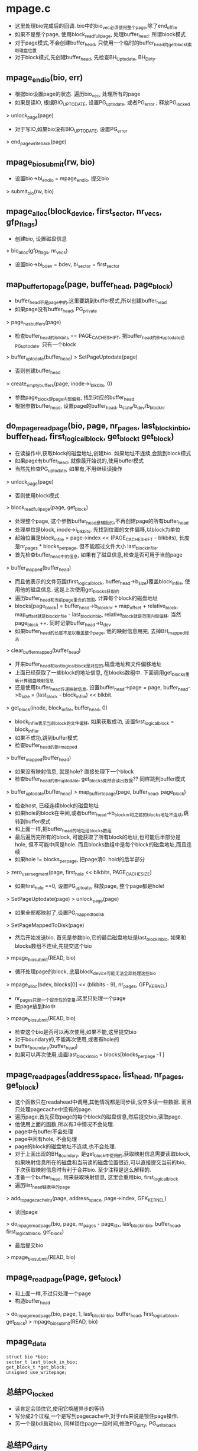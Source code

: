 * mpage.c
  - 这里处理bio完成后的回调. bio中的bio_vec必须使用整个page,除了end_of_file
  - 如果不是整个page, 使用block_read_full_page, 处理buffer_head. 所谓block模式
  - 对于page模式,不会创建buffer_head, 只使用一个临时的buffer_head向get_block_t索取磁盘位置
  - 对于block模式,先创建buffer_head, 先检查BH_Uptodate, BH_Dirty.

** mpage_end_io(bio, err)
   - 根据bio设置page的状态. 遍历bio_vec, 处理所有的page 
   - 如果是读IO, 根据BIO_UPTODATE, 设置PG_uptodate, 或者PG_error , 释放PG_locked 
   > unlock_page(page)
   - 对于写IO,如果bio没有BIO_UPTODATE, 设置PG_error
   > end_page_writeback(page)

** mpage_bio_submit(rw, bio)
   - 设置bio->bi_end_io = mpage_end_io, 提交bio
   > submit_bio(rw, bio)

** mpage_alloc(block_device, first_sector, nr_vecs, gfp_flags)
   - 创建bio, 设置磁盘信息
   > bio_alloc(gfp_flags, nr_vecs)
   - 设置bio->bi_bdev = bdev, bi_sector = first_sector

** map_buffer_to_page(page, buffer_head, page_block)
   - buffer_head不是page中的,这里要跳到buffer模式,所以创建buffer_head
   - 如果page没有buffer_head, PG_private
   > page_has_buffers(page)
   - 检查buffer_head的i_blkbits == PAGE_CACHE_SHIFT, 把buffer_head的BH_uptodate给PG_uptodate. 只有一个block
   > buffer_uptodate(buffer_head)
   > SetPageUptodate(page)
   - 否则创建buffer_head 
   > create_empty_buffers(page, inode->i_blkbits, 0)
   - 参数page_block是page内部偏移, 找到对应的buffer_head
   - 根据参数buffer_head, 设置page的buffer_head, b_state/b_dev/b_blocknr

** do_mpage_readpage(bio, page, nr_pages, last_block_in_bio, buffer_head, first_logical_block, get_block_t get_block)
   - 在读操作中,获取block的磁盘地址,创建bio. 如果地址不连续,会跳到block模式
   - 如果page有buffer_head, 就像最开始说的,使用buffer模式
   - 当然先检查PG_uptodate, 如果有,不用继续读操作
   > unlock_page(page)
   - 否则使用block模式
   > block_read_full_page(page, get_block)
   - 处理整个page, 这个参数buffer_head是辅助的,不再创建page的所有buffer_head
   - 处理单位是block, inode->i_blkbits. 先找到位置的文件偏移,以block为单位
   - 起始位置是block_in_file = page->index << (PAGE_CACHE_SHIFT - blkbits), 长度是nr_pages * blocks_per_page, 但不能超过文件大小 last_block_in_file.
   - 首先检查buffer_head中的信息, 如果有了磁盘信息,检查是否可用于当前page
   > buffer_mapped(buffer_head)
   - 而且他表示的文件范围(first_logical_block, buffer_head->b_size)覆盖block_in_file, 使用他的磁盘信息.  这是上次使用get_blocks获取的
   - 遍历buffer_head和当前page重合的范围, 计算每个block的磁盘地址
   - blocks[page_block] = buffer_head->b_blocknr + map_offset + relative_block, map_offset就是block_in_file - last_block_in_bio, relative_block就是范围内部偏移. 当然page_block ++. 同时记录buffer_head->b_dev
   - 如果buffer_head的长度不足以覆盖整个page, 他的映射信息用完, 去掉BH_mapped标志
   > clear_buffer_mapped(buffer_head)
   - 开来buffer_head和last_logical_block是对应的,磁盘地址和文件偏移地址
   - 上面已经获取了一些block的地址信息, 在blocks数组中. 下面调用get_blocks重新计算磁盘映射信息
   - 还是使用buffer_head传递映射信息, 设置buffer_head->page = page, buffer_head->b_size = (last_block - block_in_file) << blkbit. 
   > get_block(inode, block_in_file, buffer_head, 0)
   - block_in_file表示当前block的文件偏移, 如果获取成功, 设置first_logical_block = block_in_file. 
   - 如果不成功,跳到buffer模式
   - 检查buffer_head的BH_mapped 
   > buffer_mapped(buffer_head)
   - 如果没有映射信息, 就是hole? 直接处理下一个block 
   - 检查buffer_head的BH_uptodate, get_blocks竟然会读出数据?? 同样跳到buffer模式
   > buffer_uptodate(buffer_head)
   > map_buffer_to_page(page, buffer_head, page_block)
   - 检查host, 已经连续block的磁盘地址
   - 如果hole的block在中间,或者buffer_head->b_blocknr和之前的blocks地址不连续,跳转到buffer模式
   - 和上面一样,把buffer_head的地址给blocks数组
   - 最后遍历完所有的block, 可能获取了所有block的地址,也可能后半部分是hole, 但不可能中间是hole. 而且blocks数组中是每个block的磁盘地址,而且连续
   - 如果hole != blocks_per_page, 把page清0. hold的后半部分 
   > zero_user_segment(page, first_hole << blkbits, PAGE_CACHE_SIZE)
   - 如果first_hole ==0, 设置PG_uptoate, 释放page, 整个page都是hole!
   > SetPageUptodate(page)
   > unlock_page(page)
   - 如果全部都映射了,设置PG_mappedtodisk 
   > SetPageMappedToDisk(page)
   - 然后开始发送bio, 首先是参数bio,它的最后磁盘地址是last_block_in_bio, 如果和blocks数组不连续,先提交这个bio
   > mpage_bio_submit(READ, bio)
   - 循环处理page的block, 底层block_device可能无法全部处理这些bio
   > mpage_alloc(bdev, blocks[0] << (blkbits - 9), nr_pages, GFP_KERNEL)
   - nr_pages只是一个提示性的变量,这里只处理一个page
   - 把page放到bio中
   > mpage_bio_submit(READ, bio)
   - 检查这个bio是否可以再次使用,如果不能,这里提交bio
   - 对于boundary的,不能再次使用,或者有hole的
   - buffer_boundary(buffer_head)
   - 如果可以再次使用,设置last_block_in_bio = blocks[blocks_per_page -1 ]

** mpage_readpages(address_space, list_head, nr_pages, get_block)
   - 这个函数只在readahead中调用,其他情况都是同步读,没空多读一些数据. 而且只处理pagecache中没有的page.
   - 遍历page,首先获取page的每个block的磁盘信息,然后提交bio,读取page.
   - 他使用上面的函数,所以有3中情况不会处理.
   - page中有buffer不会处理
   - page中间有hole, 不会处理
   - page的block的磁盘地址不连续,也不会处理.
   - 对于上面出现的BH_Boundary, 是get_block中使用的,获取映射信息需要读取block, 如果映射信息所在的磁盘和当前读的磁盘位置很近,可以直接提交当前的bio, 下次获取映射信息时有利于合并bio. 至少注释是这么解释的.
   - 准备一个buffer_head, 用来获取映射信息, 这里会重用bio, first_logical_block
   - 遍历list_head链表中的page
   > add_to_page_cache_lru(page, address_space, page->index, GFK_KERNEL)
   - 读回page
   > do_mpage_readpage(bio, page, nr_pages - page_idx, last_block_in_bio, buffer_head, first_logical_block, get_block)
   - 最后提交bio 
   > mpage_bio_submit(READ, bio)

** mpage_readpage(page, get_block)
   - 和上面一样,不过只处理一个page
   - 构造buffer_head 
   > do_mpage_readpage(bio, page, 1, last_block_in_bio, buffer_head, first_logical_block, get_block)
   > mpage_bio_submit(READ, bio)

** mpage_data 
   #+BEGIN_SRC 
	struct bio *bio;
	sector_t last_block_in_bio;
	get_block_t *get_block;
	unsigned use_writepage;   
   #+END_SRC

** 总结PG_locked
   - 读肯定会锁住它,使用它唤醒异步的等待
   - 写分成2个过程,一个是写到pagecache中,对于nfs来说是锁住page操作.
   - 另一个是bdi启动bio, 同样锁住page一段时间,修改PG_dirty, PG_writeback

** 总结PG_dirty 
   - 在write_end(page)时设置PG_dirty, 在提交bio之前,去掉PG_dirty.
   - 但设置PG_dirty是多种多样, nfs/cifs使用__set_page_dirty_nobuffers, btrfs比较怪, xfs使用了buffer_head的方法
   - 对于writpage, 也有buffer方式
   - 第一种是扫面page, 获取磁盘地址,发射bio 
   - 第二种是使用address_space_opearations->writepage(page, writeback_control)
   - 对于第二种,gfs2的writepage还是先尝试__mpage_writepage, 当然会失败, 然后使用buffer方式.

** __mpage_writepage(page, writeback_control, data)
   - data是mpage_data参数, 包装get_block_t
   - 如果page有buffer_head,检查是否满足page模式.
   > page_has_buffers(page)
   - 遍历buffer_head
   - 如果buffer_head没有BH_Mapped, 有BH_Dirty, 跳转到第二种方式
   - 这是__set_page_dirty_buffers导致的,所以page肯定有buffer_head
   - 这时page已经去掉PG_dirty, 但page被锁住, PG_locked. 
   - 没有BH_Mapped的buffer_head, 就是hole? hole后面不能有mapped的buffer_head, 跳到第二种方式
   - 如果buffer_head已经映射,但没有BH_Drity和BH_Uptodate, 使用第二种方式. 第二种方式直接忽略它.
   - 检查buffer_head->b_blocknr是否和前面的磁盘地址连续. 如果不连续,跳到第二种方式.
   - 如果buffer_head有BH_Boundary, 记录地址
   - 最后如果page有buffer_head, 但都没有mapped,跳转到buffer模式??
   - 如果page没有buffer_head, 查找磁盘地址. 文件偏移是page->index<<(PAGE_CACHE_SHIFT - blkbits)
   - page没有创建buffer_head, 只是使用数组blocks记录每个buffer_head的磁盘位置.
   - 构造buffer_head, 设置buffer_head->b_size = 1<<blkbits
   > mpage_data->get_block(inode, block_in_file, buffer_head, 1)
   - 如果找到的buffer_head有BH_New, 写回它之前的数据
   > unmap_underlying_metadata(buffer_head->b_bdev, buffer_head->b_blocknr)
   - 如果有BH_Boundary, 记录位置,下面发送bio时使用
   - 比较buffer_head->b_blocknr和前面的block是否连续, 如果不连续,跳到第二种方式
   - 最后超过文件边界的page清0
   - 提交bio, 使用mpage_data->bio重复使用, mpage_data->last_bio_in_bio表示bio的结束物理地址
   - 如果mpage_data->last_block_in_bio和blocks不连续,先提交它
   > mpage_bio_submit(WRITE, bio)
   - 如果bio无效,构造新的
   > mpage_alloc(bdev, blocks[0] <<(blkbits-9), bio_get_nr_vecs(bdev), GFS_NOFS|__GFP_HIGH)
   - 把page放到bio中
   > bio_add_page(bio, page, length, 0)
   - 提交完成bio,清除BH_Dirty, 设置PG_writeback, 其他任务开始等.
   - 如果page有buffer_head, 遍历清除标志
   > page_has_buffers(page)
   > clear_buffer_dirty(buffer_head)
   - 如果buffer_head太多,释放他们 ,buffer_heads_over_limit
   > try_to_free_buffers(page)
   - 其他处理这些数据的任务开始等待.
   > set_page_write(page)
   > unlock_page(page)
   - 处理BH_Boundary标志, 和上面read类似
   > write_boundary_block(blockdary_bdev, boundary_block, 1<<blkbits)
   - 最后如果bio可以继续使用,设置mpage_data->last_block_in_bio = blocks[blocks_per_page-1]
   - 如果使用第二种方式
   > address_space_operations->writepage(page, writeback_control)

** mpage_writepages(address_space, writeback_control, get_block_t)
   - 如果get_block_t != NULL, 使用标准操作
   > generic_writepages(address_space, writeback_control)
   - 否则构造mpage_data. 使用一个包装函数写回
   > write_cache_pages(addres_space, writeback_control, __mpage_writepage, mpage_data)
   
** mpage_writepage(page, get_block_t, writeback_control)
   - 构造一个bio, 然后直接提交
   > __mpage_writepage(page, writeback_control, mpage_data)
   > mpage_bio_submit(WRITE, bio)

** 总结
   - 这里实现一套writepages/readpaes, 好像没有人使用

* buffer.c

** buffer_head 
   #+BEGIN_SRC 
	unsigned long b_state;		/* buffer state bitmap (see above) */
	struct buffer_head *b_this_page;/* circular list of page's buffers */
	struct page *b_page;		/* the page this bh is mapped to */

	sector_t b_blocknr;		/* start block number */
	size_t b_size;			/* size of mapping */
	char *b_data;			/* pointer to data within the page */

	struct block_device *b_bdev;
	bh_end_io_t *b_end_io;		/* I/O completion */
 	void *b_private;		/* reserved for b_end_io */
	struct list_head b_assoc_buffers; /* associated with another mapping */
	struct address_space *b_assoc_map;	/* mapping this buffer is
						   associated with */
	atomic_t b_count;		/* users using this buffer_head */   
   #+END_SRC

** init_buffer(buffer_head, bh_end_io_t handle, private)
   - 设置buffer_head 

** touch_buffer(buffer_head)
   - 操作对应的page, 设置PG_referenced
   > mark_page_accessed(page)

** sleep_on_buffer(void *)
   > io_schedule()

** __lock_buffer(buffer_head)
   - 等待buffer_head的BH_Lock, 最后还会锁住它
   > wait_on_bit_lock(buffer_head->b_state, BH_Lock, sleep_on_buffer, TASK_UNINTERRUPTIBLE)

** unlock_buffer(buffer_head)
   - 去掉buffer_head->b_state的BH_Lock, 唤醒等待的任务

** buffer_check_dirty_writeback(page, bool *dirty, bool *writeback)
   - 检查page中的buffer是否writeback/dirty, 通过两个参数返回
   - 如果page没有buffer_head, 返回
   > page_has_buffers(page)
   - 如果page有PG_writeback, 设置参数writeback. 
   - 遍历page的buffer_head, 如果有一个buffer_head有BH_Dirty,设置dirty, 如果有BH_Lock, 设置writeback

** __wait_on_buffer(buffer_head)
   - 刚开始看以为他和__lock_buffer一样,但仅仅等待
   > wait_on_bit( ### )

** __clear_page_buffers(page)
   - 设置page->private = 0, 去掉PG_private标志

** buffer_io_error(buffer_head)
   - 打印错误信息

** __end_buffer_read_notouch(buffer_head, uptodate)
   - read的bio的回调操作
   - 如果update !=0, 设置BH_Uptodate, 否则清除BH_Uptodate
   > unlock_buffer(buffer_head)

** end_buffer_read_sync(buffer_head, uptodate)
   - 这时同步操作? 唤醒等待的任务
   > __end_buffer_read_notouch(buffer_head, uptodate)
   > put_bh(buffer_head)

** end_buf_write_sync(buffer_head, uptodate)
   - 写bio也使用uptodate? 
   - 如果uptodate!=0, 设置BH_Uptodate
   > set_buffer_uptodate(buffer_head)
   - 否则设置BH_Write_EIO, 去掉BH_Uptodate
   - 唤醒等待的任务
   > unlock_buffer(buffer_head)
   > put_bh(buffer_head)

** __find_get_block_slow(block_device, sector_t)
   - 这里获取sector_t对应的buffer_head
   - 操作的文件是block_device->bd_inode, sector_t就是磁盘文件偏移.
   - 获取pagecache的page, 如果没有直接退出
   > find_get_page(address_space, index)
   - 如果page没有buffer_head, 直接退出
   - 遍历buffer_head, 找到buffer_head->b_blocknr == block的, 这些buffer_head都是直接映射.
   - 如果找不到会是什么样? 但这里还有buffer_head没有BH_Mapped的??

** free_more_memory()
   - 启动bdi线程写回数据
   > wakeup_flusher_threads(1024, WB_REASON_FREE_MORE_MEM)
   - 遍历cpu,zone等,释放cache的page 
   > try_to_free_pages(node_zonelist(nid, GFP_NOFS), 0, GFP_NOFS, NULL)

** end_buffer_async_read(buffer_head, uptodate)
   - 异步bio的结束处理
   - 首先根据uptodate修改buffer_head->b_state的BH_Uptodate
   - 去掉BH_Async_Read, BH_Lock 
   > unlock_page(buffer_head)
   - 然后处理他所在的page, 遍历buffer_head
   - 如果还有buffer_head在async read过程中, 有BH_Async_Read, 直接退出,不处理page
   - 如果所有的buffer_head都有BH_Uptodate, 设置page的PG_uptodate
   - 如果所有的buffer_head都完成,唤醒等待page的任务
   - 对于buffer_head的遍历检查使用一个bit spin lock保护,他是page第一个buffer_head->b_state的BH_Uptodate_Lock位.
   > bit_spin_lock(BH_Uptodate, buffer_head->b_state)
   > SetPageUptodate(page)
   > unlock_page(page)

** end_buffer_async_write(buffer_head, uptodate)
   - 这里的异步表示等待的距离很远,在page层等待. 同步表示等待bio的结果?
   - 根据uptodate更新buffer_head的BH_Uptodate, 如果出错就是BH_Write_EIO, PG_Error, 还有address_space->flags的AS_EIO
   > set_buffer_uptodate(buffer_head)
   - 然后去掉buffer_head的BH_Async_Write, 表示这个buffer_head完成
   - 遍历page的buffer_head, 检查是否都完成
   > buffer_async_write(buffer_head)
   - 使用page第一个buffer_head->b_state的BH_Uptodate_Lock保护,和上面一样
   - 如果page的buffer_head都完成,去掉PG_wirteback
   > end_page_writeback(page)

** mark_buffer_async_read(buffer_head)
   - 设置buffer_head->b_end_io = end_buffer_read_sync 
   - 设置buffer_head的BH_Async_Read 

** mark_buffer_async_write_endio(buffer_head, bh_end_io_t)
   - 设置回调函数和BH_Async_Write

** mark_buffer_async_write(buffer_head)
   - 使用上面的回调函数. 上面的没有用,使用的回调函数都是这一个.
   > mark_buffer_async_write_endio(bh, end_buffer_async_write)

** __remove_assoc_queue(buffer_head)
   - 释放buffer_head->b_assoc_buffers链表, 它在address_space->private_list中.
   - inode的数据使用pagecache, 但还需要许多block存储磁盘映射信息,如果这些数据使用buffer_head, 他们就在block_device->bd_inode->address_space中. 同时他们还在对应文件的address_space中
   - 设置buffer_head->b_assoc_map = NULL 

** inode_has_buffers(inode)
   - 表示inode的metadata是否使用buffer? 
   > list_empty(inode->address_space->private_list)

** osync_buffers_list(lock, list_head)
   - O_SYNC操作时使用, 这里等待list_head链表中的buffer_head的写完成.
   - 遍历list_head链表中的page
   > wait_on_buffer(buffer_head)

** do_thaw_one(super_block, unused)
   - 冻住block_device 
   > thaw_bdev(super_block->s_bdev)

** do_thaw_all(work_struct)
   - 冻住所有的super_block 
   > iterate_supers(do_thaw_one, NULL)
   - 释放work_struct 

** emergency_thaw_all(void)
   - 调度执行do_thaw_all 
   > schedule_work(work_struct)

** sync_mapping_buffers(address_space)
   - 写回assocate buffers,使用address_space->private_data->private_list管理?
   - 为何使用间接的address_space?
   > fsync_buffers_list(address_space->private_lock, address_space->private_list)

** write_boundary_block(block_device, bblock, blocksize)
   - 写回bblock+1指向的buffer_head. 奇怪
   - 找到buffer_head,它属于block_device
   > __find_get_block(block_device, bblock+1, blocksize)
   - 如果有BH_Dirty, 发送bio. 在发送buffer_head时会锁住buffer_head
   > ll_rw_block(WRITE, 1, buffer_head)

** mark_buffer_dirty_inode(buffer_head, inode)
   - buffer_head里面是inode使用的metadata
   - 首先设置buffer_head的BH_Dirty,还可能有PG_dirty
   > mark_buffer_dirty(buffer_head)
   - 设置inode->i_mapping->private_data = buffer_head->page->address_space
   - 把buffer_head放到inode的address_space->private_list中

** __set_page_dirty(page, address_space, warn)
   - 设置address_space的PAGECACHE_TAG_DIRTY, 还有inode
   > __mark_inode_dirty(address_space->host, I_DIRTY_PAGES)

** __set_page_dirty_buffers(page)
   - 首先设置page所有的buffer_head的BH_Dirty
   - 设置PG_dirty, 如果之前没有,设置pagecache和inode 
   > __set_page_dirty(page, address_space, 1)

** fsync_buffers_list(lock, list_head)
   - 遍历list_head链表中的buffer_head, 写回其中的数据
   - 第一次遍历把BH_Dirty或者BH_Locked的放到临时队列, 如果有BH_Dirty, 发起sync bio
   > __remove_assoc_queue(buffer_head)
   > write_dirty_buffer(buffer_head, WRITE_SYNC)
   - 第二次遍历临时队列,把带有BH_Dirty的放回到private_list中
   - 等待IO中的buffer_head 
   > wait_on_buffer(buffer_head)
   - 最后还要再等待一边?? 
   > osync_buffers_list(lock, list)

** invalidate_inode_buffers(inode)
   - 删除inode的特殊buffer_head, inode->address_space->private_list, 而不是pagecache 
   > inode_has_buffers(inode)
   - 直接释放链表关系
   > __remove_assoc_queue(BH_ENTRY(list->next))

** remove_inode_buffers(inode)
   - 释放没有脏数据的metadata buf 
   > inode_has_buffers(inode)
   - 遍历address_space->private_list, 检查BH_Dirty 
   > buffer_dirty(buffer_head)
   - 如果是干净的,直接释放链表关系
   > __remove_assoc_queue(buffer_head)

** alloc_page_buffers(page, size, retry)
   - 创建page的buffer_head, 但没有设置buffer_head->b_state? 但设置buffer_head->b_data??
   > alloc_buffer_head(GFP_NOFS)
   > set_bh_page(buffer_head, page, offset)
   - 如果分配失败，释放内存 
   > free_more_memory()

** link_dev_buffers(page, buffer_head)
   - 把buffer_head给page->private 

** blkdev_max_block(block_device, size)
   - 获取block_device的大小

** init_page_buffers(page, block_device, block, size)
   - 设置buffer_head的磁盘信息, 根据page状态设置buffer_head的状态.
   - 跳过已经映射的buffer_head
   > buffer_mapped(buffer_head)
   > init_buffer(buffer_head, NULL, NULL)
   - 设置BH_Uptodate, 还有BH_Mapped
   
** grow_dev_page(block_device, sector_t, pgoff_t, size, sizebits)
   - 构造block_device文件的pagecache 
   > find_or_create_page(block_device->bd_inode->address_space, index, __GFP_MOVABLE)
   - 处理page的buffer_head. 应该不存在page中只有一部分buffer_head.
   - 如果有buffer_head 
   > page_has_buffers(page)
   - 如果buffer_head->b_size ==size, 直接设置磁盘信息. 这里是直接映射
   > init_page_buffers(page, block_device, index<<sizebits, size)
   - 否则释放原来的buffer_head, 重新分配
   > try_to_free_buffers(page)
   > alloc_page_buffers(page, size, 0)
   - 关联buffer_head和page 
   > link_dev_buffers(page, buffer_head)
   > init_page_buffers(page, bdev, index<<sizebits, size)

** grow_buffers(block_device, block, size)
   - 根据block计算page索引, 然后创建page/buffer_head 
   > grow_dev_page(block_device, block, index, size, sizebits)

** __getblk_slow(block_device, sector_t, size)
   - 找到一个buffer_head, 它所在的page属于block_device文件
   > __find_get_block(block_device, block, size)
   > grow_buffers(block_device, block, size)

** mark_buffer_dirty(buffer_head)
   - 设置BH_Dirty, 同时设置PG_dirty
   > __set_page_dirty(page, address_space, 0)

** __brelse(buffer_head)
   > put_bh(buffer_head)

** __bforget(buffer_head)
   - 去掉BH_Dirty, 而且释放buffer_head->b_assoc_map链表
   > __brelse(buffer_head)

** __bread_slow(buffer_head)
   - 先锁住buffer_head, 如果有BH_Uptodate不用读
   - 设置buffer_head->b_end_io = end_buffer_read_sync, 然后提交bio 
   > submit_bh(READ, buffer_head)
   - 等待结果, 这也就是所谓同步等待
   > wait_on_buffer(buffer_head)
   - 还得检查BH_Uptodate

** lookup_bh_lru(block_device, sector_t, size)
   - 在cpu变量bh_lrus中查找对应的buffer_head

** __find_get_block(block_device, sector_t, size)
   - 先去lru查找, 如果找不大就去pagecache查找
   > __find_get_block_slow(block_device, block)
   - 把它放到lru中
   > bh_lru_install(buffer_head)
   - 修改PG_referenced 
   > touch_buffer(buffer_head)

** __getblk(block_device, block, size)
   - 首先只是查找 
   > __find_get_block(block_device, block, size)
   - 如果找不到创建buffer_head 
   > __getblk_slow(block_device, block, size)

** __breadahead(block_device, block, size)
   - 获取buffer_head 
   > __getblk(block_device, block, size)
   - 读取数据, 使用READA模式?? 
   > ll_rw_block(READA, 1, buffer_head)
   > brelse(buffer_head)

** __bread(block_device, block, size)
   - 普通读模式, 而且是同步模式.等待读结果
   > __getblk(block_device, block, size)
   > __bread_slow(buffer_head) 

** invalidate_bh_lru(arg)
   - 释放lru队列

** set_bh_page(buffer_head, page, offset)
   - highmem的话, b_data = offset, 否则计算page地址
   > page_address(page)

** discard_buffer(buffer_head)
   - 去掉buffer_head的各种标志

** block_invalidatepage(page, offset, length)
   - 遍历(offset,length)范围内的buffer_head, 释放他们的映射信息,状态标志.
   - 他们对应的磁盘空间要释放掉!
   > discard_buffer(buffer_head)
   - 如果offset ==1, 释放page?? address_space_operations->releasepage()
   > try_to_release_page(page, 0)

** create_empty_buffers(page, blocksize, b_state)
   - 首先构造page的buffer_head
   > alloc_page_buffers(page, blocksize, 1)
   - 遍历buffer_head, 根据PG_dirty和PG_uptodate, 设置BH_Dirty,BH_Uptodate
   - 设置page->private
   > attach_page_buffers(page, buffer_head)

** unmap_underlying_metadata(block_device, block)
   - 释放buffer_head? 
   > __find_get_block_slow(block_device, block)
   - 首先去掉BH_Dirty, 等待bio, 获取BH_Lock
   > wait_on_buffer(buffer_head)
   - 去掉buffer_head的BH_Req?? 上面返回的时候不一定io操作唤醒的?? 
   > __brelse(buffer_head)

** block_size_bits(blocksize) 
   >ilog2(blocksize)

** create_page_buffers(page, inode, b_state)
   - 如果page没有buffer_head
   > create_empty_buffers(page, ###)
   > page_buffers(page)

** __block_write_full_page(inode, page, get_block_t, writeback_control, handler)
   - 首先构造page的buffer_head, 而且设置标志BH_Dirty和BH_Uptodate?? 因为page的数据是有效的?
   > create_page_buffers(page, inode, BH_Dirty|BH_Uptodate)
   - 遍历buffer_head, 准备磁盘信息
   - 如果block超过文件大小, 去掉BH_Dirty, 添加BH_Uptodate
   - 如果没有BH_Mapped, 而且有BH_Dirty, 需要写回??  BH_Delay是延时分配??
   > get_block_t(inode, block, buffer_head, 1)
   - 如果有BH_New, 说明刚刚分配的磁盘空间?? 刷新旧的数据 
   > unmap_underlying_metadata(buffer_head->block_device, block)
   - 重新遍历,如果需要写回设置BH_Async_Write
   - 如果writeback_control->sync_mode != WB_SYNC_NONE, 需要等待写回. 这里先等待BH_Lock
   > lock_buffer(buffer_head)
   - 其他情况下，就尝试获取锁，如果锁不住，别人再用，就redirty page?? 
   > redirty_page_for_writeback(writeback_control, page)
   - 如果有BH_Dirty, 设置BH_Async_Write
   - 设置page的PG_writeback, 其他人需要等待这里.
   - 第三次遍历,对于需要写回的buffer_head, 发送bio 
   > submit_bh(write_op, buffer_head)
   - 最后释放PG_locked

** page_zero_new_buffers(page, from, to)
   - 对应page的buffer_head, 如果有BH_New, 设置BH_Uptodate, BH_Dirty
   - 清空buffer_head对应的page空间. 在后面会写回磁盘.

** __block_write_begin(page, pos, len, get_block_t)
   - 为写操作准备,需要知道buffer_head的映射信息, 而且确保buffer_head的BH_Uptodate, 可能发起读操作,获取数据
   - 遍历(pos, len)范围内的buffer_head, 如果没有BH_Mapped
   > get_block_t(inode, block, buffer_head, 1)
   - 如果是BH_New, 释放之前的数据?? 而且清除写范围外的数据
   > unmap_underlying_metadata(buffer_head->block_device, buffer_head->b_blocknr)
   - 根据PG_uptodate, 设置BH_Uptodate
   - 如果没有BH_Uptodate, 读回数据
   > ll_rw_block(READ, 1, buffer_head)
   - 最后等待读的结果
   > wait_on_buffer(buffer_head)

** __block_commit_write(inode, page, from, to)
   - 这是在写操作中,数据放到page后的操作. 设置BH_Uptodate和BH_Dirty
   - 遍历buffer_head, 对于范围外的,检查BH_Uptodate
   - 对于范围内的,设置BH_Uptodate|BH_Dirty
   > clear_buffer_new(buffer_head)
   - 最后如果所有的buffer_head都有BH_Uptodate, 设置PG_uptodate

** block_write_begin(address_space, pos, len, flags, page, get_block)
   - 先获取pagecache 
   > grab_cache_page_write_begin(address_space, index, flags)
   - 然后准备buffer_head 
   > __block_write_begin(page, pos, len, get_block_t)

** block_write_end(file, address_space, pos, len, copied, page, fsdata)
   - 如果写的数据和期望的一样, copied < len, 需要清空page?? 
   > page_zero_new_buffers(page, start+copied, start+len)
   - 修改buffer_head状态
   > __block_commit_write(inode, page, start, end)

** generic_write_end(file, address_space, pos, len, copied, page, fsdata)
   > block_write_end(file, address_space, pos, len, copied, page, fsdata)
   - 如果超过文件长度,修改inode 
   > i_size_write(inode, pos+copied)
   - 释放PG_locked
   - 如果修改文件时间,设置脏标志, metadata需要写会
   > mark_inode_dirty(inode)

** block_is_partially_uptodate(page, read_descriptor_t, from)
   - 检查(from, to)覆盖的buffer_head是否都有BH_Uptodate

** block_read_full_page(page, get_block_t)
   - 先准备buffer_head
   > create_page_buffers(page, inode, 0)
   - 和写操作类似,这里依靠BH_Uptodate,判断是否去读
   - 第一遍遍历buffer_head, 如果没有BH_Mapped, 获取磁盘信息
   > get_block_t(inode, block, buffer_head, 0)
   - 如果还是没有BH_Mapped, 这就是hole, 清空page, 设置BH_Uptodate
   - 同时记录没有BH_Uptodate的buffer_head
   - 第二遍,锁住buffer_head, 设置BH_Async_Read
   - 第三遍，发送bio 
   > submit_bh(READ, buffer_head)

** generic_cont_expand_simple(inode, size)
   - 在truncate操作中,如果增长文件时的操作. 使用write模仿??
   - 调用write_begin?? 为何不是上面的generic_write_begin??
   > pagecache_write_begin(NULL, address_space, 0, AOP_FLAG_UNINTERRUPTIBLE|AOP_FLAG_CONT_EXPAND, page, fsdata)
   > pagecache_write_end(NULL, ###)

** cont_expand_zero(file, address_space, pos, bytes)
   - 不支持hole的文件系统,使用0填充page
   
** cont_write_begin(file, address_space, pos, len, flags, page, fsdata, get_block_t, bytes)
   - 如果写的pos超过文件大小,先用0填充
   > cont_expand_zero(file, address_space, pos, bytes)
   > block_write_begin(address_space, pos, len, flags, ##)

** block_commit_write(page, from, to)
   > __block_commit_write(inode, page, from, to)

** __block_page_mkwrite(vm_area_struct, vm_fault, get_block_t)
   - 时刻检查文件大小. 如果vm_fault->page超过,返回-EFAULT
   - 怎么这里也有write操作? 
   > __block_write_begin(page, 0, end, get_block_t)
   > block_commit_write(page, 0, end)
   - 最后设置PG_dirty, 而且等待写回. 
   > wait_for_stable_page(page)

** block_page_mkwrite(vm_area_struct, vm_fault, get_block_t)
   - 更新文件时间
   > file_uptodate_time(vma->vm_file)
   > __block_page_mkwrite(vma, vm, get_block_t)

** end_buffer_read_nobh(buffer_head, uptodate)
   - 这里不会释放buffer_head?
   > __end_buffer_read_notouch(buffer_head, uptodate)

** attach_nobh_buffers(page, buffer_head)
   - 把buffer_head链表给page
   > attach_page_buffers(page, buffer_head)

** nobh_write_begin(address_space, pos, len, flags, page, fsdata, get_block_t)
   - 和上面block_write_begin有什么区别?
   > grab_cache_page_write_begin(address_space, index, flags)
   - 如果有block_buffer, 直接跳转
   > page_has_buffers(page)
   > __block_write_begin(page, pos, len, get_block_t)
   - 如果page有PG_mappedtodisk, 直接跳出
   - 否则需要创建buffer_head, 但这里创建的buffer_head链表没有和page关联!!
   > alloc_page_buffers(page, blocksize, 0)
   - 遍历buffer_head, 获取映射信息 
   > get_block_t(inode, block_in_file,###)
   - 如果还是没有BH_Mapped, 也不管??
   - 如果有BH_New 
   > unmap_underlying_metadata(block_device, blocknr)
   - 根据PG_uptodate设置BH_Uptodate, 如果有BH_New,清除数据
   - 最后如果没有BH_Uptodate, 读数据, 回调函数是end_buffer_read_nobh
   > submit_bh(READ, buffer_head)
   - 最后等待读完成
   > wait_on_buffer(buffer_head)
   - 这里fsdata是buffer_head 

** nobh_write_end(file, address_space, pos, len, copied, page, fsdata)
   - 奇怪,为何page不使用buffer_head??  fsdata是head链表
   - 如果copied < len, 算是错误处理
   > attach_page_buffers(page, head)
   > generic_write_end(file, address_space, pos, len, copied, page, fsdata)
   - 否则单独处理page, PG_uptodate, PG_dirty, inode
   > i_size_write(inode, pos+copied)
   > mark_inode_dirty(inode)
   > unlock_page(page)
   - 释放buffer_head链表
   > free_buffer_head(buffer_head)

** nobh_writepage(page, get_block_t, writeback_control)
   - 如果page超过文件大小,先清空数据??
   - 如果完全超过, 释放page
   > address_space_operations->invalidatepage(page, offset)
   > unlock_page(page)
   - 否则把后一半数据清空
   > zero_user_segment(###)
   - 使用mapge方式 
   > mpage_writepage(page, get_block_t, writeback_control)
   - 如果失败,再使用block方式
   > __block_write_full_page(inode, page, get_block_t, writeback_control, end_buffer_async_write)

** nobh_truncate_page(address_space, from, get_block_t)
   - truncate操作要清除block的数据!!相当于写0??
   - 找到page 
   > grab_cache_page(address_space, index)
   - 如果有buffer_head, 使用block方式?? 
   > page_has_buffers(page)
   > unlock_page(page)
   > block_truncate_page(address_space, from, get_block_t)
   - 如果没有, 找到对应的buffer_head, 获取映射信息
   > get_block_t(inode, block, buffer_head, 0)
   - 如果没有映射信息,不用管.
   - 如果有, 保证page有PG_uptodate
   > address_space_operations->readpage(NULL, page)
   - 等page数据
   > lock_page(page)
   - 写数据
   > zero_user(###)
   > set_page_dirty(page)

** block_truncate_page(address_space, from, to)
   - truncate操作把范围之外的空间写0. 
   > grag_cache_page(address_space, index)
   - 如果没有buffer_head, 构造一些
   > page_has_buffers(page)
   > create_empty_buffers(page, blocksize, 0)
   - 获取映射信息
   > buffer_mapped(buffer_head)
   > get_block_t(inode, block, buffer_head, 0)
   - 如果buffer_head没有BH_Uptodate, 读回来一部分
   > ll_rw_block(RW, 1, buffer_head)
   > wait_on_buffer(buffer_head)
   > zero_user(page, offset, length)
   > mark_buffer_dirty(buffer_head)

** block_write_full_page_endio(page, get_block_t, writeback_control, handle)
   - 如果page没有跨越文件, full page .
   > __block_write_full_page(inode, page, get_block_t, writeback_control, handler)
   - 如果全部超过, 释放page 
   > do_invalidatepage(page, 0, PAGE_CACHE_SIZE)
   > unlock_page(page)
   - 如果是一部分, 先清空后半部分 
   > zero_user_segment(###)
   > __block_write_full_page(inode, page, get_block_t, writeback_control, handler)

** block_write_full_page(page, get_block, writeback_control)
   > block_write_full_page_endio(###)

** generic_block_bmap(address_space, block, get_block_t)
   - 创建临时buffer_head, 获取映射信息 
   > get_block_t(inode, block, buffer_head, 0)

** end_bio_bh_io_sync(bio, error)
   - 这是bio的回调, 处理错误
   > buffer_head->b_end_io(buffer_head, bio->bi_flags & BIO_UPTODATE)
   - 释放bio 
   > bio_put(bio)

** guard_bh_eod(rw, bio, buffer_head)
   - block_device大小的处理

** _submit_bh(rw, buffer_head, bio_flags)
   - 首先检查buffer_head中的状态, 必须有BH_Lock, BH_Mapped, buffer_head->b_end_io
   - 必须没有BH_Unwritten, BH_Delay
   - 构造bio， 填充block_device, 位置, bio_vec, 设置回调end_bio_bh_io_sync
   > bio_alloc(GFP_NOIO, 1)
   - 检查block跨越设备大小,修改bio的数量. 如果是读,还要清空一部分
   > guard_bh_eod(rw, bio, buffer_head)
   - BH_Meta转化为REQ_META, BH_Prio是REQ_PRIO
   > submit_bio(rw, bio)
   
** submit_bh(rw, buffer_head)
   > _submit_bh(rw, buffer_head, 0)

** ll_rw_block(rw, nr, buffer_head)
   - 先锁住buffer_head
   > trylock_buffer(buffer_head)
   - 对于写,检查BH_Dirty , 设置回调
   > test_clear_buffer_dirty(buffer_head)
   - 对于读，检查BH_Uptodate 
   > test_clear_buffer_dirty(buffer_head)
   > submit_bh(rw, buffer_head)

** write_dirty_buffer(buffer_head, rw)
   - 上面锁不住不会操作,但这里会等待 
   > lock_buffer(buffer_head)
   - 其他一样

** __sync_dirty_buffer(buffer_head, rw)
   - 提交bio后等待BH_Locked

** buffer_busy(buffer_head)
   - buffer_head->b_count > 0, 或者有BH_Dirty, BH_Lock

** drop_buffers(page, buffer_head)
   - 遍历buffer_head链表,如果有一个不能释放,都不释放 
   > buffer_busy(buffer_head)
   - 释放buffer_head->b_assoc_buffers链表
   > __remove_assoc_queue(buffer_head)
   - 这里没有释放,释放指针传递出去. 但释放和page关系
   > __clear_page_buffers(page)

** try_to_free_buffers(page)
   - 如果page有PG_writeback, 不再操作
   - 释放buffer_head 
   > drop_buffers(page, buffer_head)
   - 最后释放所有的buffer_head 
   > free_buffer_head(buffer_head)

** 总结
   - 这里大量的buffer_head操作,应该是实现了最简单的文件系统，只要提供get_block_t就可以!
   - 有2中buffer_head, 一种来源于block_device->bd_inode, 一种来自于普通file
   - 第一种在释放inode时删除, 回收内存时应该也自动删除.
   - 第二种就没什么特殊的, 完全跟着page变化
